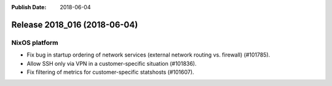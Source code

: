 :Publish Date: 2018-06-04

Release 2018_016 (2018-06-04)
-----------------------------

NixOS platform
^^^^^^^^^^^^^^

* Fix bug in startup ordering of network services (external network routing vs.
  firewall) (#101785).
* Allow SSH only via VPN in a customer-specific situation (#101836).
* Fix filtering of metrics for customer-specific statshosts (#101607).


.. vim: set spell spelllang=en:

